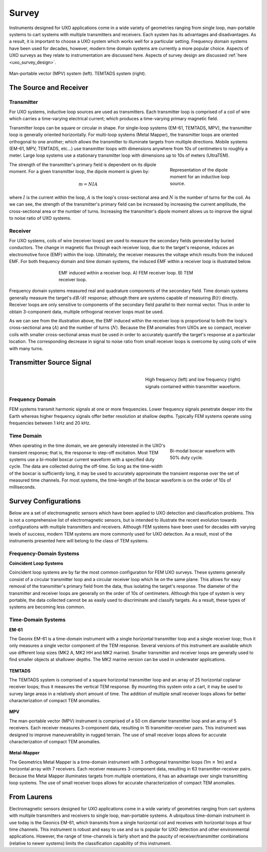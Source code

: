 .. _uxo_survey:

Survey
======

.. raw:: html
    :file: ../../../underconstruction.html


Instruments designed for UXO applications come in a wide variety of geometries ranging from single loop, man-portable systems to cart systems with multiple transmitters and receivers. Each system has its advantages and disadvantages. As a result, it is important to choose a UXO system which works well for a particular setting. Frequency domain systems have been used for decades, however, modern time domain systems are currently a more popular choice. Aspects of UXO surveys as they relate to instrumentation are discussed here. Aspects of survey design are discussed :ref:`here <uxo_survey_design>`.

.. figure:: images/surveys_examples.png
	:align: center
	:figwidth: 100%
	:name: fig_uxo_survey_thumbnail

	Man-portable vector (MPV) system (left). TEMTADS system (right).

The Source and Receiver
-----------------------

Transmitter
***********

For UXO systems, inductive loop sources are used as transmitters. Each transmitter loop is comprised of a coil of wire which carries a time-varying electrical current; which produces a time-varying primary magnetic field.

Transmitter loops can be square or circular in shape. For single-loop systems (EM-61, TEMTADS, MPV), the transmitter loop is generally oriented horizontally. For multi-loop systems (Metal Mapper), the transmitter loops are oriented orthogonal to one another; which allows the transmitter to illuminate targets from multiple directions. Mobile systems (EM-61, MPV, TEMTADS, etc...) use transmitter loops with dimensions anywhere from 10s of centimeters to roughly a meter. Large loop systems use a stationary transmitter loop with dimensions up to 10s of meters (UltraTEM).

.. figure:: images/source_moment.png
	:align: right
	:figwidth: 30%
	:name: fig_uxo_survey_moment

	Representation of the dipole moment for an inductive loop source.

The strength of the transmitter's primary field is dependent on its dipole moment. For a given transmitter loop, the dipole moment is given by:

.. math::

	m = NIA

where :math:`I` is the current within the loop, :math:`A` is the loop's cross-sectional area and :math:`N` is the number of turns for the coil. As we can see, the strength of the transmitter's primary field can be increased by increasing the current amplitude, the cross-sectional area or the number of turns. Increasing the transmitter's dipole moment allows us to improve the signal to noise ratio of UXO systems.


Receiver
********

For UXO systems, coils of wire (receiver loops) are used to measure the secondary fields generated by buried conductors. The change in magnetic flux through each receiver loop, due to the target's response, induces an electromotive force (EMF) within the loop. Ultimately, the receiver measures the voltage which results from the induced EMF. For both frequency domain and time domain systems, the induced EMF within a receiver loop is illustrated below.

.. figure:: images/receiver_loops.png
	:align: center
	:figwidth: 60%
	:name: fig_uxo_receiver_loops

	EMF induced within a receiver loop. A) FEM receiver loop. B) TEM receiver loop.

Frequency domain systems measured real and quadrature components of the secondary field. Time domain systems generally measure the target's :math:`dB/dt` response; although there are systems capable of measuring :math:`B(t)` directly. Receiver loops are only sensitive to components of the secondary field parallel to their normal vector. Thus in order to obtain 3-component data, multiple orthogonal receiver loops must be used.

As we can see from the illustration above, the EMF induced within the receiver loop is proportional to both the loop's cross-sectional area (:math:`A`) and the number of turns (:math:`N`). Because the EM anomalies from UXOs are so compact, receiver coils with smaller cross-sectional areas must be used in order to accurately quantify the target's response at a particular location. The corresponding decrease in signal to noise ratio from small receiver loops is overcome by using coils of wire with many turns.

Transmitter Source Signal
-------------------------

.. figure:: images/frequency_waveform.png
	:align: right
	:figwidth: 40%
	:name: fig_uxo_frequency_waveform

	High frequency (left) and low frequency (right) signals contained within transmitter waveform.

Frequency Domain
****************

FEM systems transmit harmonic signals at one or more frequencies. Lower frequency signals penetrate deeper into the Earth whereas higher frequency signals offer better resolution at shallow depths. Typically FEM systems operate using frequencies between 1 kHz and 20 kHz.


Time Domain
***********

.. figure:: images/bimodal_boxcar.png
	:align: right
	:figwidth: 30%
	:name: fig_uxo_bimodal_boxcar

	Bi-modal boxcar waveform with 50% duty cycle.

When operating in the time domain, we are generally interested in the UXO's transient response; that is, the response to step-off excitation. Most TEM systems use a bi-model boxcar current waveform with a specified duty cycle. The data are collected during the off-time. So long as the time-width of the boxcar is sufficiently long, it may be used to accurately approximate the transient response over the set of measured time channels. For most systems, the time-length of the boxcar waveform is on the order of 10s of milliseconds.


Survey Configurations
---------------------

Below are a set of electromagnetic sensors which have been applied to UXO detection and classification problems. This is not a comprehensive list of electromagnetic sensors, but is intended to illustrate the recent evolution towards configurations with multiple transmitters and receivers. Although FEM systems have been used for decades with varying levels of success, modern TEM systems are more commonly used for UXO detection. As a result, most of the instruments presented here will belong to the class of TEM systems. 

Frequency-Domain Systems
************************

**Coincident Loop Systems**

Coincident loop systems are by far the most common configuration for FEM UXO surveys. These systems generally consist of a circular transmitter loop and a circular receiver loop which lie on the same plane. This allows for easy removal of the transmitter's primary field from the data, thus isolating the target's response. The diameter of the transmitter and receiver loops are generally on the order of 10s of centimeters. Although this type of system is very portable, the data collected cannot be as easily used to discriminate and classify targets. As a result, these types of systems are becoming less common.

.. figure:: images/fig_coincident_uxo.png
	:align: center
	:figwidth: 80%
	:name: fig_coincident_uxo

Time-Domain Systems
*******************

**EM-61**

The Geonix EM-61 is a time-domain instrument with a single horizontal transmitter loop and a single receiver loop; thus it only measures a single vector component of the TEM response. Several versions of this instrument are available which use different loop sizes (MK2 A, MK2 HH and MK2 marine). Smaller transmitter and receiver loops are generally used to find smaller objects at shallower depths. The MK2 marine version can be used in underwater applications.

.. figure:: images/fig_EM61_uxo.png
	:align: center
	:figwidth: 100%
	:name: fig_EM61_uxo

**TEMTADS**

The TEMTADS system is comprised of a square horizontal transmitter loop and an array of 25 horizontal coplanar receiver loops; thus it measures the vertical TEM response. By mounting this system onto a cart, it may be used to survey large areas in a relatively short amount of time. The addition of multiple small receiver loops allows for better characterization of compact TEM anomalies.

.. figure:: images/fig_TEMTADS_uxo.png
	:align: center
	:figwidth: 100%
	:name: fig_TEMTADS_uxo


**MPV**

The man-portable vector (MPV) instrument is comprised of a 50 cm diameter transmitter loop and an array of 5 receivers. Each receiver measures 3-component data, resulting in 15 transmitter-receiver pairs. This instrument was designed to improve maneuverability in rugged terrain. The use of small receiver loops allows for accurate characterization of compact TEM anomalies.

.. figure:: images/fig_MPV_uxo.png
	:align: center
	:figwidth: 100%
	:name: fig_MPV_uxo


**Metal-Mapper**

The Geometrics Metal Mapper is a time-domain instrument with 3 orthogonal transmitter loops (1m :math:`\times` 1m) and a horizontal array with 7 receivers. Each receiver measures 3-component data, resulting in 63 transmitter-receiver pairs. Because the Metal Mapper illuminates targets from multiple orientations, it has an advantage over single transmitting loop systems. The use of small receiver loops allows for accurate characterization of compact TEM anomalies.

.. figure:: images/fig_MetalMapper_uxo.png
	:align: center
	:figwidth: 100%
	:name: fig_MetalMapper_uxo







From Laurens
------------


Electromagnetic sensors designed for UXO applications come in a wide variety of geometries ranging from cart systems with multiple transmitters and receivers to single loop, man-portable systems. A ubiquitous time-domain instrument in use today is the Geonics EM-61, which transmits from a single horizontal coil and receives with horizontal loops at four time channels. This instrument is robust and easy to use and so is popular for UXO detection and other environmental applications. However, the range of time-channels is fairly short and the paucity of receiver/transmitter combinations (relative to newer systems) limits the classification capability of this instrument.


